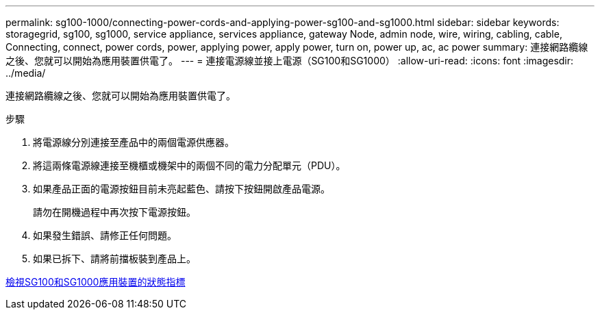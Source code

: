 ---
permalink: sg100-1000/connecting-power-cords-and-applying-power-sg100-and-sg1000.html 
sidebar: sidebar 
keywords: storagegrid, sg100, sg1000, service appliance, services appliance, gateway Node, admin node, wire, wiring, cabling, cable, Connecting, connect, power cords, power, applying power, apply power, turn on, power up, ac, ac power 
summary: 連接網路纜線之後、您就可以開始為應用裝置供電了。 
---
= 連接電源線並接上電源（SG100和SG1000）
:allow-uri-read: 
:icons: font
:imagesdir: ../media/


[role="lead"]
連接網路纜線之後、您就可以開始為應用裝置供電了。

.步驟
. 將電源線分別連接至產品中的兩個電源供應器。
. 將這兩條電源線連接至機櫃或機架中的兩個不同的電力分配單元（PDU）。
. 如果產品正面的電源按鈕目前未亮起藍色、請按下按鈕開啟產品電源。
+
請勿在開機過程中再次按下電源按鈕。

. 如果發生錯誤、請修正任何問題。
. 如果已拆下、請將前擋板裝到產品上。


xref:viewing-status-indicators-on-sg100-and-sg1000-appliances.adoc[檢視SG100和SG1000應用裝置的狀態指標]
